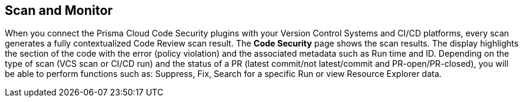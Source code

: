 == Scan and Monitor

When you connect the Prisma Cloud Code Security plugins with your Version Control Systems and CI/CD platforms, every scan generates a fully contextualized Code Review scan result. The *Code Security* page shows the scan results.
The display highlights the section of the code with the error (policy violation)  and the associated metadata such as Run time and ID.
Depending on the type of scan (VCS scan or CI/CD run) and the status of a PR (latest commit/not latest/commit and PR-open/PR-closed), you will be able to perform functions such as: Suppress, Fix, Search for a specific Run or view Resource Explorer data.
